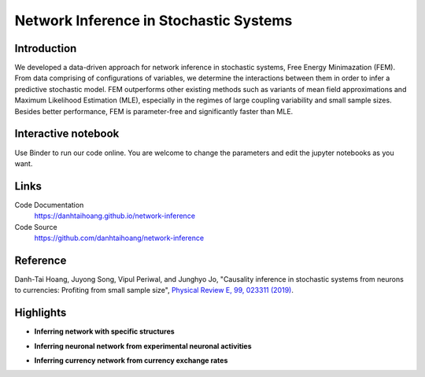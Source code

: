 Network Inference in Stochastic Systems
=======================================

Introduction
-----------------------------
We developed a data-driven approach for network inference in stochastic systems, Free Energy Minimazation (FEM). From data comprising of configurations of variables, we determine the interactions between them in order to infer a predictive stochastic model. FEM outperforms other existing methods such as variants of mean field approximations and Maximum Likelihood Estimation (MLE), especially in the regimes of large coupling variability and small sample sizes. Besides better performance, FEM is parameter-free and significantly faster than MLE.

Interactive notebook
-----------------------------
Use Binder to run our code online. You are welcome to change the parameters and edit the jupyter notebooks as you want. 

.. image:: https://mybinder.org/badge.svg
   :target: https://mybinder.org/v2/gh/danhtaihoang/network-inference/master?filepath=sphinx%2Fcodesource

Links
----------------------------
Code Documentation
    https://danhtaihoang.github.io/network-inference

Code Source
    https://github.com/danhtaihoang/network-inference

Reference
----------------------------
Danh-Tai Hoang, Juyong Song, Vipul Periwal, and Junghyo Jo, "Causality inference in stochastic systems from neurons to currencies: Profiting from small sample size", `Physical Review E, 99, 023311 (2019) <https://arxiv.org/abs/1705.06384>`_.

Highlights
----------------------------
- **Inferring network with specific structures**

.. image:: figs/fig1.png
  :width: 420

- **Inferring neuronal network from experimental neuronal activities**

.. image:: figs/fig2.png
  :width: 420

- **Inferring currency network from currency exchange rates**

.. image:: figs/fig3.png
  :width: 420
